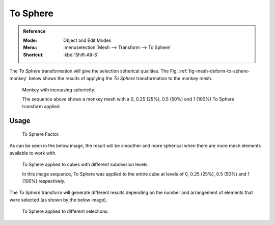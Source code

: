 .. _bpy.ops.transform.tosphere:
.. _tool-transform-to_sphere:

*********
To Sphere
*********

.. admonition:: Reference
   :class: refbox

   :Mode:      Object and Edit Modes
   :Menu:      :menuselection:`Mesh --> Transform --> To Sphere`
   :Shortcut:  :kbd:`Shift-Alt-S`

The *To Sphere* transformation will give the selection spherical qualities.
The Fig. :ref:`fig-mesh-deform-to-sphere-monkey` below shows the results of applying
the *To Sphere* transformation to the monkey mesh.

.. _fig-mesh-deform-to-sphere-monkey:

.. figure:: /images/modeling_meshes_editing_mesh_transform_to-sphere_suzanne-spherical.png

   Monkey with increasing sphericity.

   The sequence above shows a monkey mesh with
   a 0, 0.25 (25%), 0.5 (50%) and 1 (100%) To Sphere transform applied.


Usage
=====

.. figure:: /images/modeling_meshes_editing_mesh_transform_to-sphere_operator-panel.png

   To Sphere Factor.

As can be seen in the below image, the result
will be smoother and more spherical when there are more mesh elements available to work with.

.. figure:: /images/modeling_meshes_editing_mesh_transform_to-sphere_cubes-spherical.png

   To Sphere applied to cubes with different subdivision levels.

   In this image sequence, To Sphere was applied to the entire cube
   at levels of 0, 0.25 (25%), 0.5 (50%) and 1 (100%) respectively.

The *To Sphere* transform will generate different results depending on the number
and arrangement of elements that were selected (as shown by the below image).

.. figure:: /images/modeling_meshes_editing_mesh_transform_to-sphere_other-spherical.png

   To Sphere applied to different selections.
